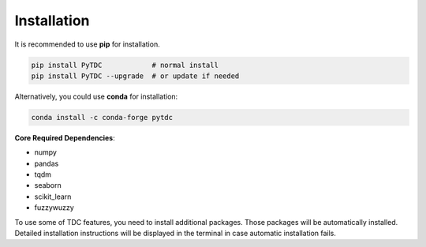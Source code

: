 Installation
============

It is recommended to use **pip** for installation.

.. code-block:: bash

   pip install PyTDC            # normal install
   pip install PyTDC --upgrade  # or update if needed

Alternatively, you could use **conda** for installation:

.. code-block:: bash

   conda install -c conda-forge pytdc


**Core Required Dependencies**\ :

* numpy
* pandas
* tqdm
* seaborn
* scikit_learn
* fuzzywuzzy

To use some of TDC features, you need to install additional packages. Those packages will be automatically installed. Detailed installation instructions will be displayed in the terminal in case automatic installation fails.
